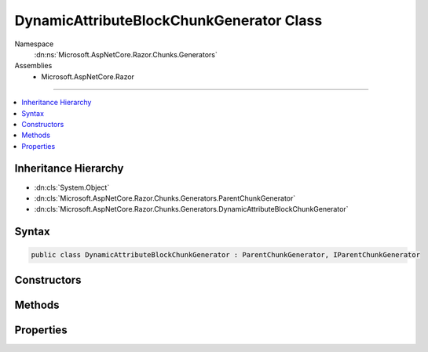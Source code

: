 

DynamicAttributeBlockChunkGenerator Class
=========================================





Namespace
    :dn:ns:`Microsoft.AspNetCore.Razor.Chunks.Generators`
Assemblies
    * Microsoft.AspNetCore.Razor

----

.. contents::
   :local:



Inheritance Hierarchy
---------------------


* :dn:cls:`System.Object`
* :dn:cls:`Microsoft.AspNetCore.Razor.Chunks.Generators.ParentChunkGenerator`
* :dn:cls:`Microsoft.AspNetCore.Razor.Chunks.Generators.DynamicAttributeBlockChunkGenerator`








Syntax
------

.. code-block:: csharp

    public class DynamicAttributeBlockChunkGenerator : ParentChunkGenerator, IParentChunkGenerator








.. dn:class:: Microsoft.AspNetCore.Razor.Chunks.Generators.DynamicAttributeBlockChunkGenerator
    :hidden:

.. dn:class:: Microsoft.AspNetCore.Razor.Chunks.Generators.DynamicAttributeBlockChunkGenerator

Constructors
------------

.. dn:class:: Microsoft.AspNetCore.Razor.Chunks.Generators.DynamicAttributeBlockChunkGenerator
    :noindex:
    :hidden:

    
    .. dn:constructor:: Microsoft.AspNetCore.Razor.Chunks.Generators.DynamicAttributeBlockChunkGenerator.DynamicAttributeBlockChunkGenerator(Microsoft.AspNetCore.Razor.Text.LocationTagged<System.String>, Microsoft.AspNetCore.Razor.SourceLocation)
    
        
    
        
        :type prefix: Microsoft.AspNetCore.Razor.Text.LocationTagged<Microsoft.AspNetCore.Razor.Text.LocationTagged`1>{System.String<System.String>}
    
        
        :type valueStart: Microsoft.AspNetCore.Razor.SourceLocation
    
        
        .. code-block:: csharp
    
            public DynamicAttributeBlockChunkGenerator(LocationTagged<string> prefix, SourceLocation valueStart)
    
    .. dn:constructor:: Microsoft.AspNetCore.Razor.Chunks.Generators.DynamicAttributeBlockChunkGenerator.DynamicAttributeBlockChunkGenerator(Microsoft.AspNetCore.Razor.Text.LocationTagged<System.String>, System.Int32, System.Int32, System.Int32)
    
        
    
        
        :type prefix: Microsoft.AspNetCore.Razor.Text.LocationTagged<Microsoft.AspNetCore.Razor.Text.LocationTagged`1>{System.String<System.String>}
    
        
        :type offset: System.Int32
    
        
        :type line: System.Int32
    
        
        :type col: System.Int32
    
        
        .. code-block:: csharp
    
            public DynamicAttributeBlockChunkGenerator(LocationTagged<string> prefix, int offset, int line, int col)
    

Methods
-------

.. dn:class:: Microsoft.AspNetCore.Razor.Chunks.Generators.DynamicAttributeBlockChunkGenerator
    :noindex:
    :hidden:

    
    .. dn:method:: Microsoft.AspNetCore.Razor.Chunks.Generators.DynamicAttributeBlockChunkGenerator.Equals(System.Object)
    
        
    
        
        :type obj: System.Object
        :rtype: System.Boolean
    
        
        .. code-block:: csharp
    
            public override bool Equals(object obj)
    
    .. dn:method:: Microsoft.AspNetCore.Razor.Chunks.Generators.DynamicAttributeBlockChunkGenerator.GenerateEndParentChunk(Microsoft.AspNetCore.Razor.Parser.SyntaxTree.Block, Microsoft.AspNetCore.Razor.Chunks.Generators.ChunkGeneratorContext)
    
        
    
        
        :type target: Microsoft.AspNetCore.Razor.Parser.SyntaxTree.Block
    
        
        :type context: Microsoft.AspNetCore.Razor.Chunks.Generators.ChunkGeneratorContext
    
        
        .. code-block:: csharp
    
            public override void GenerateEndParentChunk(Block target, ChunkGeneratorContext context)
    
    .. dn:method:: Microsoft.AspNetCore.Razor.Chunks.Generators.DynamicAttributeBlockChunkGenerator.GenerateStartParentChunk(Microsoft.AspNetCore.Razor.Parser.SyntaxTree.Block, Microsoft.AspNetCore.Razor.Chunks.Generators.ChunkGeneratorContext)
    
        
    
        
        :type target: Microsoft.AspNetCore.Razor.Parser.SyntaxTree.Block
    
        
        :type context: Microsoft.AspNetCore.Razor.Chunks.Generators.ChunkGeneratorContext
    
        
        .. code-block:: csharp
    
            public override void GenerateStartParentChunk(Block target, ChunkGeneratorContext context)
    
    .. dn:method:: Microsoft.AspNetCore.Razor.Chunks.Generators.DynamicAttributeBlockChunkGenerator.GetHashCode()
    
        
        :rtype: System.Int32
    
        
        .. code-block:: csharp
    
            public override int GetHashCode()
    
    .. dn:method:: Microsoft.AspNetCore.Razor.Chunks.Generators.DynamicAttributeBlockChunkGenerator.ToString()
    
        
        :rtype: System.String
    
        
        .. code-block:: csharp
    
            public override string ToString()
    

Properties
----------

.. dn:class:: Microsoft.AspNetCore.Razor.Chunks.Generators.DynamicAttributeBlockChunkGenerator
    :noindex:
    :hidden:

    
    .. dn:property:: Microsoft.AspNetCore.Razor.Chunks.Generators.DynamicAttributeBlockChunkGenerator.Prefix
    
        
        :rtype: Microsoft.AspNetCore.Razor.Text.LocationTagged<Microsoft.AspNetCore.Razor.Text.LocationTagged`1>{System.String<System.String>}
    
        
        .. code-block:: csharp
    
            public LocationTagged<string> Prefix { get; }
    
    .. dn:property:: Microsoft.AspNetCore.Razor.Chunks.Generators.DynamicAttributeBlockChunkGenerator.ValueStart
    
        
        :rtype: Microsoft.AspNetCore.Razor.SourceLocation
    
        
        .. code-block:: csharp
    
            public SourceLocation ValueStart { get; }
    

